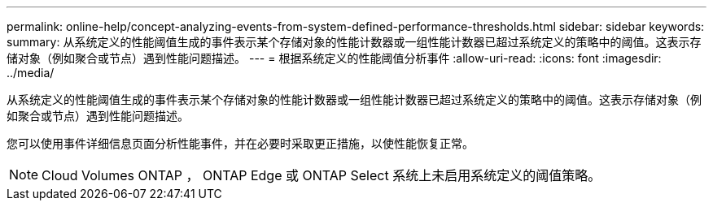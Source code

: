 ---
permalink: online-help/concept-analyzing-events-from-system-defined-performance-thresholds.html 
sidebar: sidebar 
keywords:  
summary: 从系统定义的性能阈值生成的事件表示某个存储对象的性能计数器或一组性能计数器已超过系统定义的策略中的阈值。这表示存储对象（例如聚合或节点）遇到性能问题描述。 
---
= 根据系统定义的性能阈值分析事件
:allow-uri-read: 
:icons: font
:imagesdir: ../media/


[role="lead"]
从系统定义的性能阈值生成的事件表示某个存储对象的性能计数器或一组性能计数器已超过系统定义的策略中的阈值。这表示存储对象（例如聚合或节点）遇到性能问题描述。

您可以使用事件详细信息页面分析性能事件，并在必要时采取更正措施，以使性能恢复正常。

[NOTE]
====
Cloud Volumes ONTAP ， ONTAP Edge 或 ONTAP Select 系统上未启用系统定义的阈值策略。

====